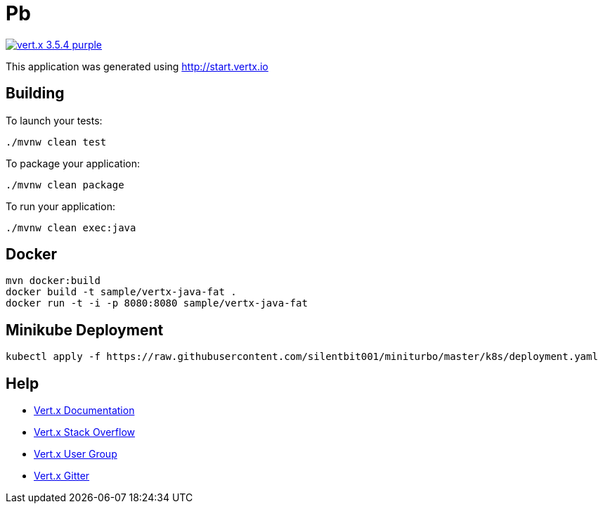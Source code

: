 = Pb

image:https://img.shields.io/badge/vert.x-3.5.4-purple.svg[link="https://vertx.io"]

This application was generated using http://start.vertx.io

== Building

To launch your tests:
```
./mvnw clean test
```

To package your application:
```
./mvnw clean package
```

To run your application:
```
./mvnw clean exec:java
```

== Docker

```
mvn docker:build
docker build -t sample/vertx-java-fat .
docker run -t -i -p 8080:8080 sample/vertx-java-fat
```

== Minikube Deployment

```
kubectl apply -f https://raw.githubusercontent.com/silentbit001/miniturbo/master/k8s/deployment.yaml
```

== Help

* https://vertx.io/docs/[Vert.x Documentation]
* https://stackoverflow.com/questions/tagged/vert.x?sort=newest&pageSize=15[Vert.x Stack Overflow]
* https://groups.google.com/forum/?fromgroups#!forum/vertx[Vert.x User Group]
* https://gitter.im/eclipse-vertx/vertx-users[Vert.x Gitter]


